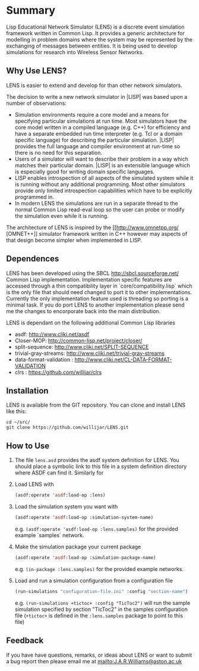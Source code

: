 #+AUTHOR: Dr. John A.R. Williams
#+EMAIL: J.A.R.Williams@aston..ac.uk
#+LINK: hs http://www.lispworks.com/reference/HyperSpec//%s
#+STARTUP: showall

* Summary

Lisp Educational Network Simulator (LENS) is a discrete event
simulation framework written in Common Lisp. It provides a generic
architecture for modelling in problem domains where the system may be
represented by the exchanging of messages between entities. It is
being used to develop simulations for research into Wireless Sensor
Networks. 

** Why Use LENS?


LENS is easier to extend and develop for than other network
simulators.

The decision to write a new network simulator in |LISP| was based upon a
number of observations:

- Simulation environments require a core model and a means for
  specifying particular simulations at run time. Most simulators have
  the core model written in a compiled language (e.g. C++) for
  efficiency and have a separate embedded run time interpreter
  (e.g. Tcl or a domain specific language) for describing the
  particular simulation. |LISP| provides the full language and
  compiler environment at run-time so there is no need for this
  separation.
- Users of a simulator will want to describe their problem in a way
  which matches their particular domain. |LISP| is an extensible
  language which is especially good for writing domain specific
  languages.
- LISP enables introspection of all aspects of the simulated system
  while it is running without any additional programming. Most other
  simulators provide only limited introspection capabilities which
  have to be explicitly programmed in.
- In modern LENS the simulations are run in a separate thread to the
  normal Common Lisp read-eval loop so the user can probe or modify
  the simulation even while it is running.

The architecture of LENS is inspired by the
[[http://www.omnetpp.org/ [OMNET++]] simulator 
framework written in C++ however may aspects of that design become
simpler when implemented in LISP.
** Dependences

LENS has been developed using the SBCL <http://sbcl.sourceforge.net/>
Common Lisp implementation. Implementation specific features are
accessed through a thin compatibility layer in
`core/compatibility.lisp` which is the only file that should need
changed to port it to other implementations. Currently the only
implementation feature used is threading so porting is a minimal
task. If you do port LENS to another implementation please send me the
changes to encorporate back into the main distribution.

LENS is dependant on the following additional Common Lisp libraries

- asdf: http://www.cliki.net/asdf
- Closer-MOP: http://common-lisp.net/project/closer/
- split-sequence: http://www.cliki.net/SPLIT-SEQUENCE
- trivial-gray-streams: http://www.cliki.net/trivial-gray-streams
- data-format-validation : http://www.cliki.net/CL-DATA-FORMAT-VALIDATION
- clrs : https://github.com/willijar/clrs

** Installation

LENS is available from the GIT repository. You can clone and install
LENS like this:

: cd ~/src/
: git clone https://github.com/willijar/LENS.git

** How to Use

1. The file =lens.asd= provides the asdf system definition for
   LENS. You should place a symbolic link to this file in a system
   definition directory where ASDF can find it. Similarly for 
2. Load LENS with
   #+BEGIN_SRC lisp
   (asdf:operate 'asdf:load-op :lens)
   #+END_SRC
3. Load the simulation system you want with
   #+BEGIN_SRC lisp
   (asdf:operate 'asdf:load-op :simulation-system-name)
    #+END_SRC
   e.g. =(asdf:operate 'asdf:load-op :lens.samples)= for the provided
   example `samples` network.
4. Make the simulation package your current package 
   #+BEGIN_SRC lisp
   (asdf:operate 'asdf:load-op :simulation-package-name)
    #+END_SRC
   e.g. =(in-package :lens.samples)=  for the provided
   example networks.
5. Load and run a simulation configuration from a configuration file 
   #+BEGIN_SRC lisp
   (run-simulations "configuration-file.ini" :config "section-name")
   #+END_SRC
   e.g. =(run-simulations +tictoc+ :config "TicToc2")= will run the
   sample simulation specified by section "TicToc2" in the samples
   configuration file (=+tictoc+= is defined in the =:lens.samples=
   package to point to this file)

** Feedback

If you have have questions, remarks, or ideas about LENS or want to
submit a bug report then please email me at
<mailto:J.A.R.Williams@aston.ac.uk>
